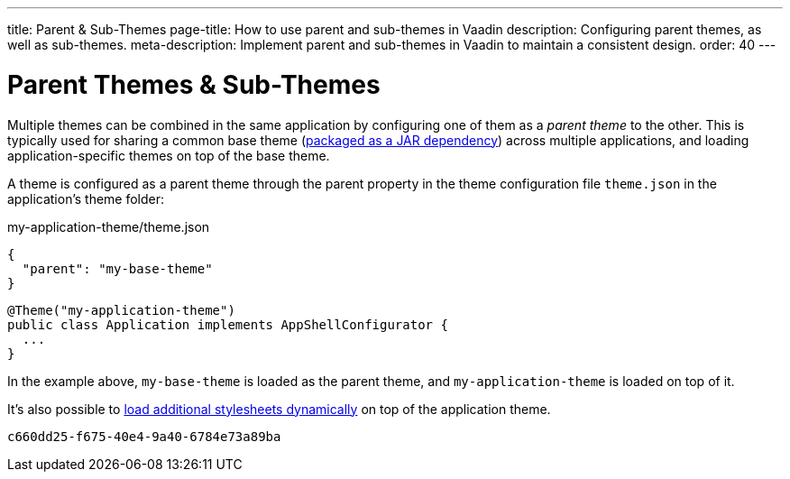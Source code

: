 ---
title: Parent pass:[&] Sub-Themes
page-title: How to use parent and sub-themes in Vaadin
description: Configuring parent themes, as well as sub-themes.
meta-description: Implement parent and sub-themes in Vaadin to maintain a consistent design.
order: 40
---


= Parent Themes pass:[&] Sub-Themes

Multiple themes can be combined in the same application by configuring one of them as a _parent theme_ to the other. This is typically used for sharing a common base theme (<<multi-app-themes#, packaged as a JAR dependency>>) across multiple applications, and loading application-specific themes on top of the base theme.

A theme is configured as a parent theme through the parent property in the theme configuration file `theme.json` in the application’s theme folder:

.my-application-theme/theme.json
[source,json]
----
{
  "parent": "my-base-theme"
}
----

[source,java]
----
@Theme("my-application-theme")
public class Application implements AppShellConfigurator {
  ...
}
----

In the example above, `my-base-theme` is loaded as the parent theme, and `my-application-theme` is loaded on top of it.

It's also possible to <<loading-styles-dynamically#, load additional stylesheets dynamically>> on top of the application theme.

[discussion-id]`c660dd25-f675-40e4-9a40-6784e73a89ba`
